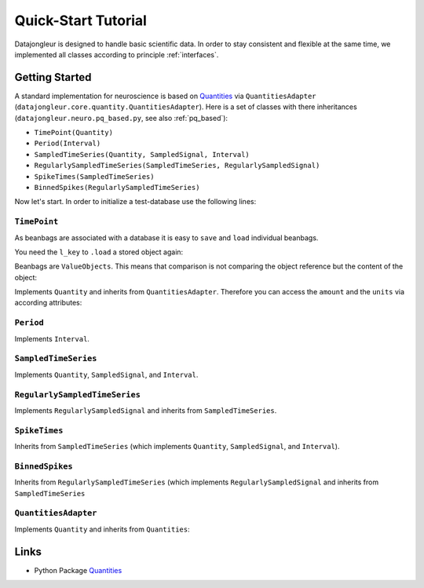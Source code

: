
.. _Quantities: http://packages.python.org/quantities/index.html

====================
Quick-Start Tutorial
====================

Datajongleur is designed to handle basic scientific data. In order to stay
consistent and flexible at the same time, we implemented all classes according
to principle :ref:`interfaces`.

Getting Started
===============

A standard implementation for neuroscience is based on `Quantities`_ via
``QuantitiesAdapter`` (``datajongleur.core.quantity.QuantitiesAdapter``). Here
is a set of classes with there inheritances
(``datajongleur.neuro.pq_based.py``, see also :ref:`pq_based`):

* ``TimePoint(Quantity)``
* ``Period(Interval)``
* ``SampledTimeSeries(Quantity, SampledSignal, Interval)``
* ``RegularlySampledTimeSeries(SampledTimeSeries, RegularlySampledSignal)``
* ``SpikeTimes(SampledTimeSeries)``
* ``BinnedSpikes(RegularlySampledTimeSeries)``

Now let's start. In order to initialize a test-database use the following
lines:

.. testcode:: pq_based

  import sqlalchemy as sa
  from datajongleur import DBSession
  from datajongleur.neuro.pq_based import *
  from datajongleur.neuro.models import initialize_sql
  engine = sa.create_engine('sqlite:///tutorial.sqlite')
  initialize_sql(engine)
  session = DBSession ()

``TimePoint``
-------------

As beanbags are associated with a database it is easy to ``save`` and ``load``
individual beanbags.

.. testcode:: pq_based

  tp1 = TimePoint(1.0, "ms")
  tp1.save() # assigns a locale DB-Key `l_key`
  tp2 = TimePoint(2.0, "ms")
  tp2.save() # assigns a locale DB-Key `l_key`

.. testoutput:: pq_based

  Assigned attribute `l_key`
  Assigned attribute `l_key`

You need the ``l_key`` to ``.load`` a stored object again:

.. testcode:: pq_based

  l_key = tp1.l_key
  tp3 = TimePoint.load(l_key)
  print tp3

.. testoutput:: pq_based

  1.0 ms

Beanbags are ``ValueObjects``. This means that comparison is not comparing the
object reference but the content of the object:

.. testcode:: pq_based
  
  print (tp1 + tp1).__repr__()
  print (tp1 + tp1) == tp2

.. testoutput:: pq_based

  TimePoint(2.0, 'ms')
  True

Implements ``Quantity`` and inherits from ``QuantitiesAdapter``. Therefore you
can access the ``amount`` and the ``units`` via according attributes:

.. testcode:: pq_based

  print tp1.amount
  print tp1.units
  print "The amount of tp1 + tp2 = %s" %((tp1 + tp2).amount)
  print "The units of tp1 + tp2: %s" %((tp1 + tp2).units)

.. testoutput:: pq_based

  1.0
  ms
  The amount of tp1 + tp2 = 3.0
  The units of tp1 + tp2: ms

``Period``
----------

Implements ``Interval``.

.. testcode:: pq_based

  p = Period(1,2,"s")
  print p.length # see interface Interval
  print p.start
  print p.stop

.. testoutput:: pq_based

  1 s
  1 s
  2 s

``SampledTimeSeries``
---------------------

Implements ``Quantity``, ``SampledSignal``, and ``Interval``.

.. testcode:: pq_based

  sts = SampledTimeSeries([1,2,3], 'mV', [1,4,7], 's')
  # Interval-methods
  print sts.length
  print sts.start
  print sts.stop
  # SampledSignal-methods
  print sts.signal
  print sts.signal_base

.. testoutput:: pq_based

  6 s
  1 s
  7 s
  [1 2 3] mV
  [1 4 7] s

``RegularlySampledTimeSeries``
-------------------------------------------------------------------------
Implements ``RegularlySampledSignal`` and inherits from ``SampledTimeSeries``.

.. testcode:: pq_based

  rsts = RegularlySampledTimeSeries([1,2,5],"mV", 1, 5, "s")
  # Interval-methods (from SampledTimeSeries)
  print rsts.length
  print rsts.start
  print rsts.stop
  # SampledSignal-methods (from SampledTimeSeries)
  print rsts.signal
  print rsts.signal_base
  # RegulartlySampledSignal-methods
  print rsts.sampling_rate
  print rsts.step_size

.. testoutput:: pq_based

  4 s
  1 s
  5 s
  [1 2 5] mV
  [ 1.  3.  5.] s
  0.5 1/s
  2.0 s

``SpikeTimes``
--------------

Inherits from ``SampledTimeSeries`` (which implements ``Quantity``,
``SampledSignal``, and ``Interval``).

.. testcode:: pq_based

  spiketimes = SpikeTimes([1.3, 1.9, 2.5], "ms")
  # Interval-methods
  print spiketimes.length
  print spiketimes.start
  print spiketimes.stop
  # SampledSignal-methods
  print spiketimes.signal
  print spiketimes.signal_base
  # all information
  print spiketimes

.. testoutput:: pq_based

  1.2 ms
  1.3 ms
  2.5 ms
  [ True  True  True] dimensionless
  [ 1.3  1.9  2.5] ms
  
    signal:          [ True  True  True] dimensionless,
    signalbase:      [ 1.3  1.9  2.5] ms,
    start:           1.3 ms,
    stop:            2.5 ms,
    length:          1.2 ms,
    n sample points: 3 dimensionless


``BinnedSpikes``
--------------------------------------------

Inherits from  ``RegularlySampledTimeSeries`` (which implements
``RegularlySampledSignal`` and inherits from ``SampledTimeSeries``

.. testcode:: pq_based

  bs = BinnedSpikes([4,3,0,2], 1, 5, "ms")
  # Interval-methods (from SampledTimeSeries)
  print bs.length
  print bs.start
  print bs.stop
  # SampledSignal-methods (from SampledTimeSeries)
  print bs.signal
  print bs.signal_base
  # RegulartlySampledSignal-methods
  print bs.sampling_rate
  print bs.step_size

.. testoutput:: pq_based

  4 ms
  1 ms
  5 ms
  [4 3 0 2] dimensionless
  [ 1.          2.33333333  3.66666667  5.        ] ms
  0.75 1/ms
  1.33333333333 ms

  
``QuantitiesAdapter``
---------------------

Implements ``Quantity`` and inherits from ``Quantities``:

.. testcode:: pq_based

  from datajongleur.beanbags.quantity import QuantitiesAdapter
  q = QuantitiesAdapter([1,2,3], 'mV')
  print q.max()
  print type(q.max())

.. testoutput:: pq_based

  3 mV
  <class 'datajongleur.beanbags.quantity.QuantitiesAdapter'>

Links
=====

* Python Package `Quantities`_ 



